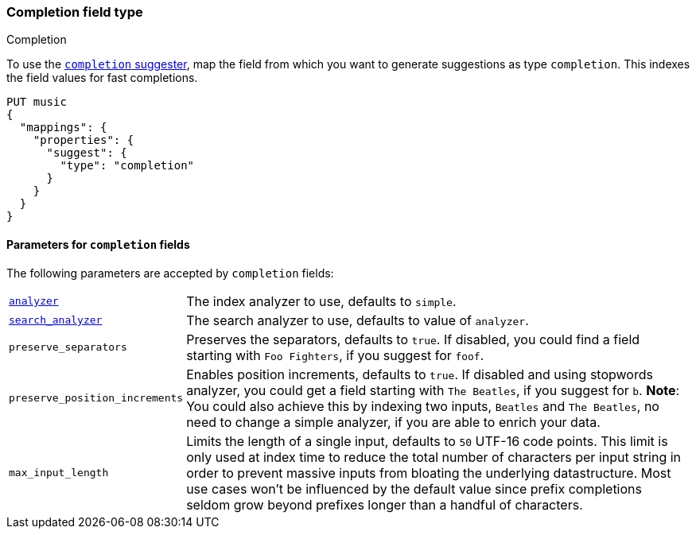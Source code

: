 [[completion]]
=== Completion field type
++++
<titleabbrev>Completion</titleabbrev>
++++
// tag::completion-mapping[]
To use the <<completion-suggester,`completion` suggester>>, map the field from
which you want to generate suggestions as type `completion`. This indexes the 
field values for fast completions.

[source,console]
--------------------------------------------------
PUT music
{
  "mappings": {
    "properties": {
      "suggest": {
        "type": "completion"
      }
    }
  }
}
--------------------------------------------------
// TESTSETUP

==== Parameters for `completion` fields

The following parameters are accepted by `completion` fields:

[horizontal]
<<analyzer,`analyzer`>>::

    The index analyzer to use, defaults to `simple`.

<<search-analyzer,`search_analyzer`>>::

    The search analyzer to use, defaults to value of `analyzer`.

`preserve_separators`::

    Preserves the separators, defaults to `true`.
    If disabled, you could find a field starting with `Foo Fighters`, if you
    suggest for `foof`.

`preserve_position_increments`::

    Enables position increments, defaults to `true`.
    If disabled and using stopwords analyzer, you could get a
    field starting with `The Beatles`, if you suggest for `b`. *Note*: You
    could also achieve this by indexing two inputs, `Beatles` and
    `The Beatles`, no need to change a simple analyzer, if you are able to
    enrich your data.

`max_input_length`::

    Limits the length of a single input, defaults to `50` UTF-16 code points.
    This limit is only used at index time to reduce the total number of
    characters per input string in order to prevent massive inputs from
    bloating the underlying datastructure. Most use cases won't be influenced
    by the default value since prefix completions seldom grow beyond prefixes longer
    than a handful of characters.
// end::completion-mapping[]